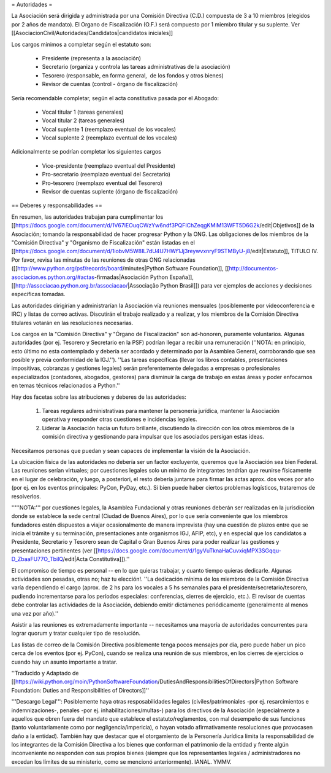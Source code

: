 = Autoridades =

La Asociación será dirigida y administrada por una Comisión Directiva (C.D.) compuesta de 3 a 10 miembros (elegidos por 2 años de mandato). El Organo de Fiscalización (O.F.) será compuesto por 1 miembro titular y su suplente. Ver [[AsociacionCivil/Autoridades/Candidatos|candidatos iniciales]]

Los cargos mínimos a completar según el estatuto son:

 * Presidente (representa a la asociación)
 * Secretario (organiza y controla las tareas administrativas de la asociación)
 * Tesorero (responsable, en forma general,  de los fondos y otros bienes)
 * Revisor de cuentas (control - órgano de fiscalización)

Sería recomendable completar, según el acta constitutiva pasada por el Abogado:

 * Vocal titular 1 (tareas generales)
 * Vocal titular 2 (tareas generales)
 * Vocal suplente 1 (reemplazo eventual de los vocales)
 * Vocal suplente 2 (reemplazo eventual de los vocales)

Adicionalmente se podrían completar los siguientes cargos

 * Vice-presidente (reemplazo eventual del Presidente)
 * Pro-secretario (reemplazo eventual del Secretario)
 * Pro-tesorero (reemplazo eventual del Tesorero)
 * Revisor de cuentas suplente (órgano de fiscalización)

== Deberes y responsabilidades ==

En resumen, las autoridades trabajan para cumplimentar los [[https://docs.google.com/document/d/1V67iEOuqCWzYw6ndf3PQFIChZeqgKMiM13WFT5D6G2k/edit|Objetivos]] de la Asociación; tomando la responsabilidad de hacer progresar Python y la ONG. 
Las obligaciones de los miembros de la "Comisión Directiva" y "Organismo de Fiscalización" están listadas en el [[https://docs.google.com/document/d/1iobvM5W8IL7dU4U7HWf1Jj3reywvxnryF9STMByU-j8/edit|Estatuto]], TITULO IV. 
Por favor, revisa las minutas de las reuniones de otras ONG relacionadas ([[http://www.python.org/psf/records/board/minutes|Python Software Foundation]], [[http://documentos-asociacion.es.python.org/#actas-firmadas|Asociación Python España]], [[http://associacao.python.org.br/associacao/|Associação Python Brasil]]) para ver ejemplos de acciones y decisiones específicas tomadas.

Las autoridades dirigirían y administrarían la Asociación vía reuniones mensuales (posiblemente por videoconferencia e IRC) y listas de correo activas. Discutirán el trabajo realizado y a realizar, y los miembros de la Comisión Directiva titulares votarán en las resoluciones necesarias.

Los cargos en la "Comisión Directiva" y "Órgano de Fiscalización" son ad-honoren, puramente voluntarios. Algunas autoridades (por ej. Tesorero y Secretario en la PSF) podrían llegar a recibir una remuneración (''NOTA: en principio, esto último no esta contemplado y debería ser acordado y determinado por la Asamblea General, corroborando que sea posible y previa conformidad de la IGJ.''). 
''Las tareas específicas (llevar los libros contables, presentaciones impositivas, cobranzas y gestiones legales) serán preferentemente delegadas a empresas o profesionales especializados (contadores, abogados, gestores) para disminuir la carga de trabajo en estas áreas y poder enfocarnos en temas técnicos relacionados a Python.''

Hay dos facetas sobre las atribuciones y deberes de las autoridades:

 1. Tareas regulares administrativas para mantener la personería jurídica, mantener la Asociación operativa y responder otras cuestiones e incidencias legales.
 2. Liderar la Asociación hacia un futuro brillante, discutiendo la dirección con los otros miembros de la comisión directiva y gestionando para impulsar que los asociados persigan estas ideas. 

Necesitamos personas que puedan y sean capaces de implementar la visión de la Asociación.

La ubicación física de las autoridades no debería ser un factor excluyente, queremos que la Asociación sea bien Federal.
Las reuniones serían virtuales; por cuestiones legales solo un mínimo de integrantes tendrían que reunirse físicamente  en el lugar de celebración, y luego, a posteriori, el resto debería juntarse para firmar las actas aprox. dos veces por año (por ej. en los eventos principales: PyCon, PyDay, etc.).
Si bien puede haber ciertos problemas logísticos, trataremos de resolverlos.

'''''NOTA:''' por cuestiones legales, la Asamblea Fundacional y otras reuniones deberán ser realizadas en la jurisdicción donde se establece la sede central (Ciudad de Buenos Aires), por lo que sería conveniente que los miembros fundadores estén dispuestos a viajar ocasionalmente de manera imprevista (hay una cuestión de plazos entre que se inicia el trámite y su terminación, presentaciones ante organismos IGJ, AFIP, etc), y en especial que los candidatos a Presidente, Secretario y Tesorero sean de Capital o Gran Buenos Aires para poder realizar las gestiones y presentaciones pertinentes (ver [[https://docs.google.com/document/d/1gyVuTknaHaCuvxiqMPX3SGqqu-D_ZbaaFU77O_TbilQ/edit|Acta Constitutiva]]).''

El compromiso de tiempo es personal -- en lo que quieras trabajar, y cuanto tiempo quieras dedicarle. 
Algunas actividades son pesadas, otras no; haz tu elección!. 
''La dedicación mínima de los miembros de la Comisión Directiva varía dependiendo el cargo (aprox. de 2 hs para los vocales a 5 hs semanales para el presidente/secretario/tesorero, pudiendo incrementarse para los períodos especiales: conferencias, cierres de ejercicio, etc.). El revisor de cuentas debe controlar las actividades de la Asociación, debiendo emitir dictámenes periódicamente (generalmente al menos una vez por año).''

Asistir a las reuniones es extremadamente importante -- necesitamos una mayoría de autoridades concurrentes para lograr quorum y tratar cualquier tipo de resolución.

Las listas de correo de la Comisión Directiva posiblemente tenga pocos mensajes por día, pero puede haber un pico cerca de los eventos (por ej. PyCon), cuando se realiza una reunión de sus miembros, en los cierres de ejercicios o cuando hay un asunto importante a tratar.

''Traducido y Adaptado de [[https://wiki.python.org/moin/PythonSoftwareFoundation/DutiesAndResponsibilitiesOfDirectors|Python Software Foundation: Duties and Responsibilities of Directors]]''

'''Descargo Legal''': Posiblemente haya otras resposabilidades legales (civiles/patrimoniales -por ej. resarcimientos e indemnizaciones-, penales -por ej. inhabilitaciones/multas-) para los directivos de la Asociación (especialmente a aquellos que obren fuera del mandato que establece el estatuto/reglamentos, con mal desempeño de sus funciones (tanto voluntariamente como por negligencia/impericia), o hayan votado afirmativamente resoluciones que provocasen daño a la entidad). También hay que destacar que el otorgamiento de la Personería Jurídica limita la responsabilidad de los integrantes de la Comisión Directiva a los bienes que conforman el patrimonio de la entidad y frente algún inconveniente no responden con sus propios bienes (siempre que los representantes legales / administradores no excedan los límites de su ministerio, como se mencionó anteriormente).  IANAL. YMMV.
